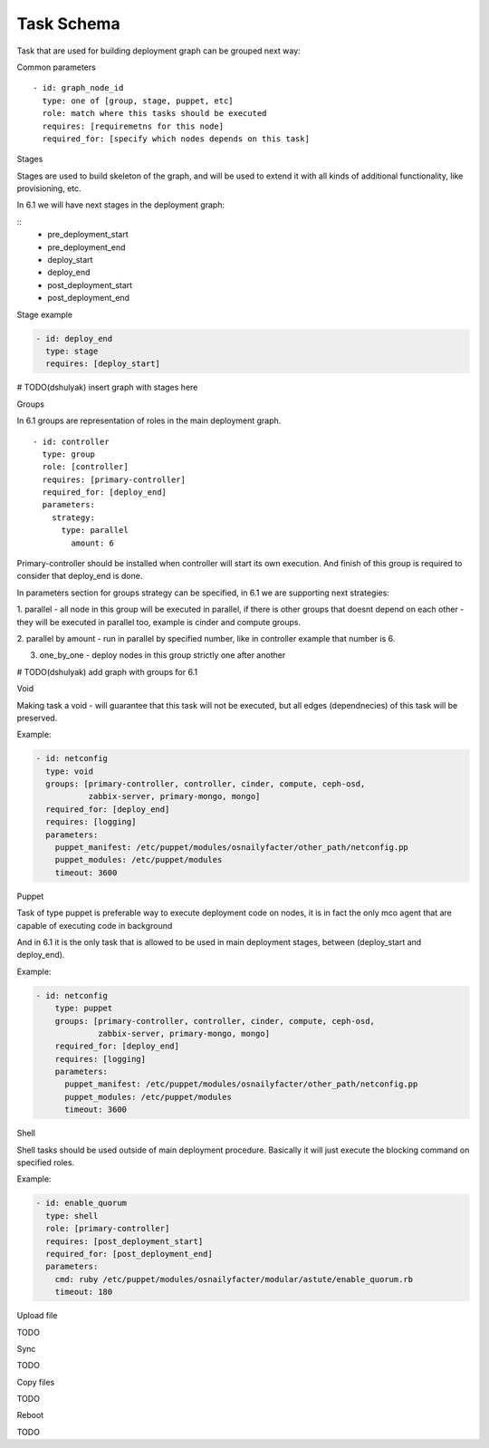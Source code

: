 .. _0010-tasks-schema:

Task Schema
------------

Task that are used for building deployment graph can be grouped next way:

Common parameters

::

  - id: graph_node_id
    type: one of [group, stage, puppet, etc]
    role: match where this tasks should be executed
    requires: [requiremetns for this node]
    required_for: [specify which nodes depends on this task]


Stages

Stages are used to build skeleton of the graph, and will be used to extend
it with all kinds of additional functionality, like provisioning, etc.

In 6.1 we will have next stages in the deployment graph:

::
    - pre_deployment_start
    - pre_deployment_end
    - deploy_start
    - deploy_end
    - post_deployment_start
    - post_deployment_end

Stage example

.. code-block:: yaml

  - id: deploy_end
    type: stage
    requires: [deploy_start]

# TODO(dshulyak) insert graph with stages here

Groups

In 6.1 groups are representation of roles in the main deployment graph.

::

  - id: controller
    type: group
    role: [controller]
    requires: [primary-controller]
    required_for: [deploy_end]
    parameters:
      strategy:
        type: parallel
          amount: 6

Primary-controller should be installed when controller will start its own
execution.
And finish of this group is required to consider that deploy_end is done.

In parameters section for groups strategy can be specified, in 6.1 we are
supporting next strategies:

1. parallel - all node in this group will be executed in parallel, if there is
other groups that doesnt depend on each other - they will be executed in parallel
too, example is cinder and compute groups.

2. parallel by amount - run in parallel by specified number, like in controller
example that number is 6.

3. one_by_one - deploy nodes in this group strictly one after another

# TODO(dshulyak) add graph with groups for 6.1

Void


Making task a void - will guarantee that this task will not be executed,
but all edges (dependnecies) of this task will be preserved.

Example:

.. code-block:: yaml

    - id: netconfig
      type: void
      groups: [primary-controller, controller, cinder, compute, ceph-osd,
               zabbix-server, primary-mongo, mongo]
      required_for: [deploy_end]
      requires: [logging]
      parameters:
        puppet_manifest: /etc/puppet/modules/osnailyfacter/other_path/netconfig.pp
        puppet_modules: /etc/puppet/modules
        timeout: 3600

Puppet


Task of type puppet is preferable way to execute deployment code on nodes,
it is in fact the only mco agent that are capable of executing code in background

And in 6.1 it is the only task that is allowed to be used in main deployment stages,
between (deploy_start and deploy_end).

Example:

.. code-block:: yaml

  - id: netconfig
      type: puppet
      groups: [primary-controller, controller, cinder, compute, ceph-osd,
               zabbix-server, primary-mongo, mongo]
      required_for: [deploy_end]
      requires: [logging]
      parameters:
        puppet_manifest: /etc/puppet/modules/osnailyfacter/other_path/netconfig.pp
        puppet_modules: /etc/puppet/modules
        timeout: 3600

Shell

Shell tasks should be used outside of main deployment procedure.
Basically it will just execute the blocking command on specified roles.

Example:

.. code-block:: yaml

  - id: enable_quorum
    type: shell
    role: [primary-controller]
    requires: [post_deployment_start]
    required_for: [post_deployment_end]
    parameters:
      cmd: ruby /etc/puppet/modules/osnailyfacter/modular/astute/enable_quorum.rb
      timeout: 180


Upload file

TODO

Sync

TODO

Copy files

TODO

Reboot

TODO